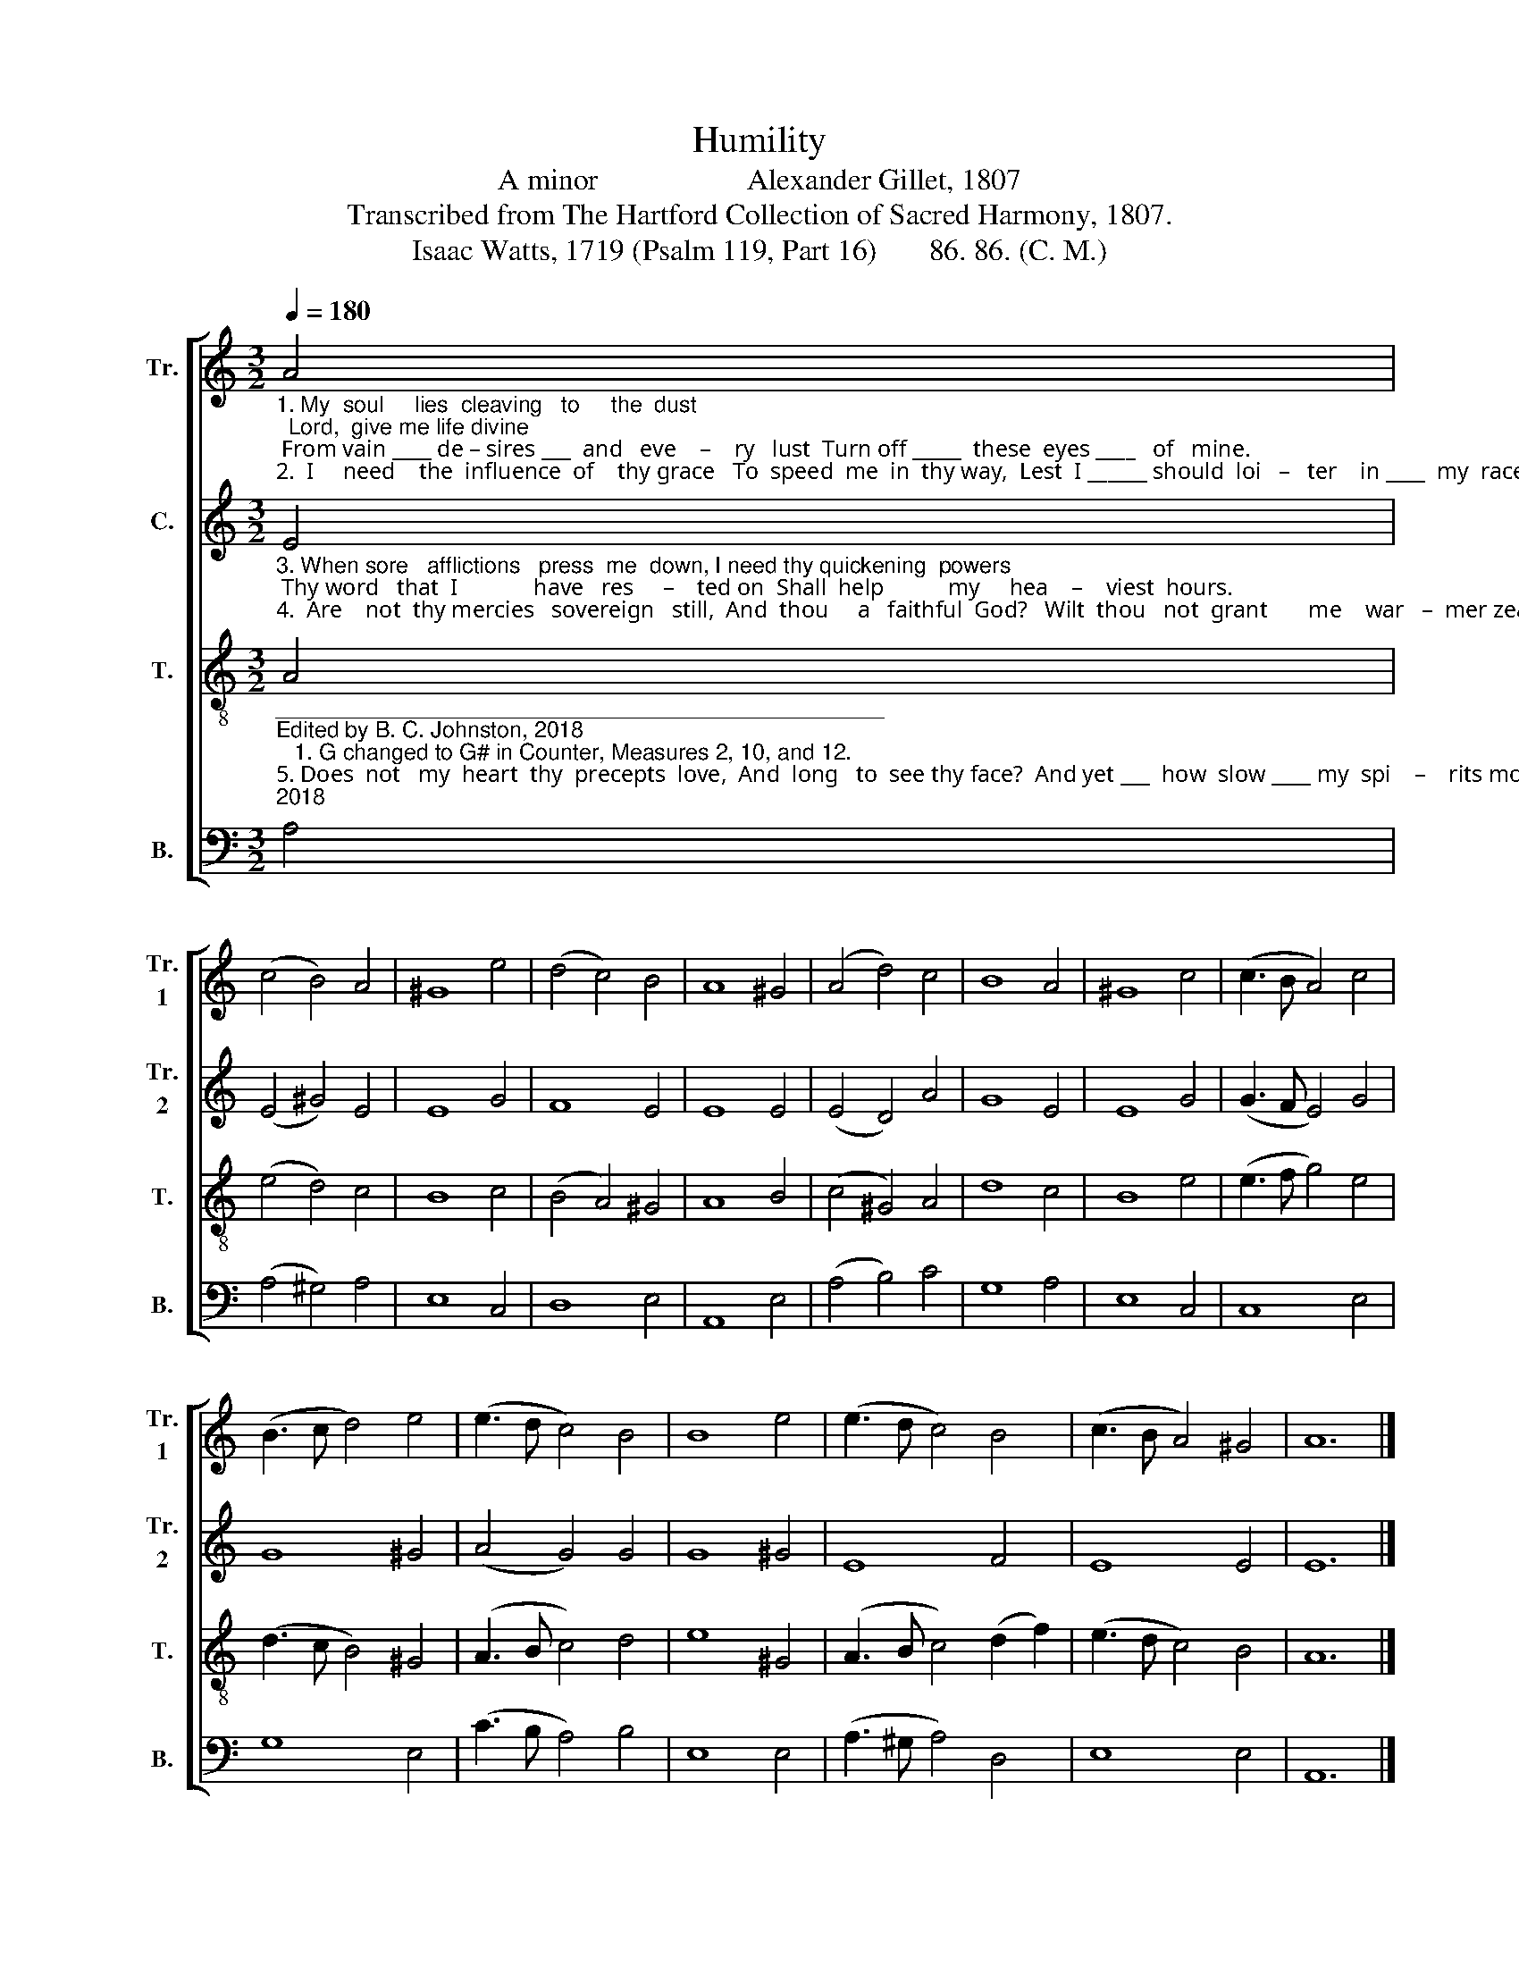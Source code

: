 X:1
T:Humility
T:A minor                    Alexander Gillet, 1807
T:Transcribed from The Hartford Collection of Sacred Harmony, 1807.
T:Isaac Watts, 1719 (Psalm 119, Part 16)       86. 86. (C. M.)  
%%score [ 1 2 3 4 ]
L:1/8
Q:1/4=180
M:3/2
K:C
V:1 treble nm="Tr." snm="Tr.\n1"
V:2 treble nm="C." snm="Tr.\n2"
V:3 treble-8 nm="T." snm="T."
V:4 bass nm="B." snm="B."
V:1
"_1. My  soul     lies  cleaving   to     the  dust;  Lord,  give me life divine; From vain ____ de – sires ___  and   eve    –    ry   lust  Turn off _____  these  eyes ____   of   mine.\n2.  I     need    the  influence  of    thy grace   To  speed  me  in  thy way,  Lest  I ______ should  loi   –   ter    in ____  my  race,  Or   turn ____    my    feet ____    a  – stray." A4 | %1
 (c4 B4) A4 | ^G8 e4 | (d4 c4) B4 | A8 ^G4 | (A4 d4) c4 | B8 A4 | ^G8 c4 | (c3 B A4) c4 | %9
 (B3 c d4) e4 | (e3 d c4) B4 | B8 e4 | (e3 d c4) B4 | (c3 B A4) ^G4 | A12 |] %15
V:2
"_3. When sore   afflictions   press  me  down, I need thy quickening  powers; Thy word   that  I             have   res     –    ted on  Shall  help           my     hea    –    viest  hours.\n4.  Are    not  thy mercies   sovereign   still,  And  thou     a   faithful  God?   Wilt  thou   not  grant       me    war   –  mer zeal  To     run             the     hea   –    venly  road?" E4 | %1
 (E4 ^G4) E4 | E8 G4 | F8 E4 | E8 E4 | (E4 D4) A4 | G8 E4 | E8 G4 | (G3 F E4) G4 | G8 ^G4 | %10
 (A4 G4) G4 | G8 ^G4 | E8 F4 | E8 E4 | E12 |] %15
V:3
"__________________________________________________\nEdited by B. C. Johnston, 2018\n   1. G changed to G# in Counter, Measures 2, 10, and 12.""_5. Does  not   my  heart  thy  precepts  love,  And  long   to  see thy face?  And yet ___  how  slow ____ my  spi    –    rits move  With–out ____ en   –  li     –   vening  grace!\n6. Then  shall  I     love   thy   gospel  more,  And  ne'er   forget  thy word, When I ___  have   felt _____ its  quickening  power, To draw _____  me     near ____  the   Lord." A4 | %1
 (e4 d4) c4 | B8 c4 | (B4 A4) ^G4 | A8 B4 | (c4 ^G4) A4 | d8 c4 | B8 e4 | (e3 f g4) e4 | %9
 (d3 c B4) ^G4 | (A3 B c4) d4 | e8 ^G4 | (A3 B c4) (d2 f2) | (e3 d c4) B4 | A12 |] %15
V:4
 A,4 | (A,4 ^G,4) A,4 | E,8 C,4 | D,8 E,4 | A,,8 E,4 | (A,4 B,4) C4 | G,8 A,4 | E,8 C,4 | C,8 E,4 | %9
 G,8 E,4 | (C3 B, A,4) B,4 | E,8 E,4 | (A,3 ^G, A,4) D,4 | E,8 E,4 | A,,12 |] %15

